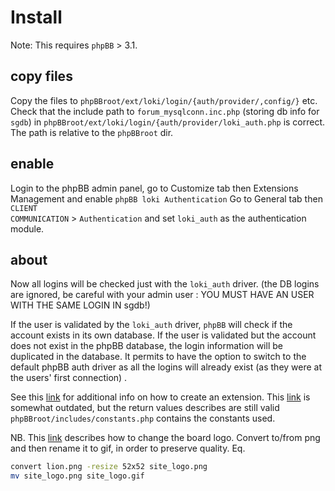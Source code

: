 
* Install

Note: This requires =phpBB= > 3.1.

** copy files
Copy the files to =phpBBroot/ext/loki/login/{auth/provider/,config/}= etc. Check
that the include path to =forum_mysqlconn.inc.php= (storing db info for
=sgdb=) in =phpBBroot/ext/loki/login/{auth/provider/loki_auth.php= is correct.
The path is relative to the =phpBBroot= dir.

** enable
Login to the phpBB admin panel, go to Customize tab then Extensions Management
and enable =phpBB loki Authentication= Go to General tab then =CLIENT
COMMUNICATION= > =Authentication= and set =loki_auth= as the authentication
module.

** about
Now all logins will be checked just with the =loki_auth= driver. (the DB logins
are ignored, be careful with your admin user : YOU MUST HAVE AN USER WITH THE
SAME LOGIN IN sgdb!)

If the user is validated by the =loki_auth= driver, =phpBB= will check if the
account exists in its own database. If the user is validated but the account
does not exist in the phpBB database, the login information will be duplicated
in the database. It permits to have the option to switch to the default phpBB
auth driver as all the logins will already exist (as they were at the users'
first connection) .

See this [[https://wiki.phpbb.com/Authentication_providers][link]] for additional info on how to create an extension. This [[https://wiki.phpbb.com/Authentication_plugins][link]] is
somewhat outdated, but the return values describes are still valid
=phpBBroot/includes/constants.php= contains the constants used.

NB.
This [[https://www.phpbb.com/community/viewtopic.php?f%3D466&t%3D2233306][link]] describes how to change the board logo. Convert to/from png and
then rename it to gif, in order to preserve quality. Eq.
#+BEGIN_SRC sh
convert lion.png -resize 52x52 site_logo.png
mv site_logo.png site_logo.gif
#+END_SRC

